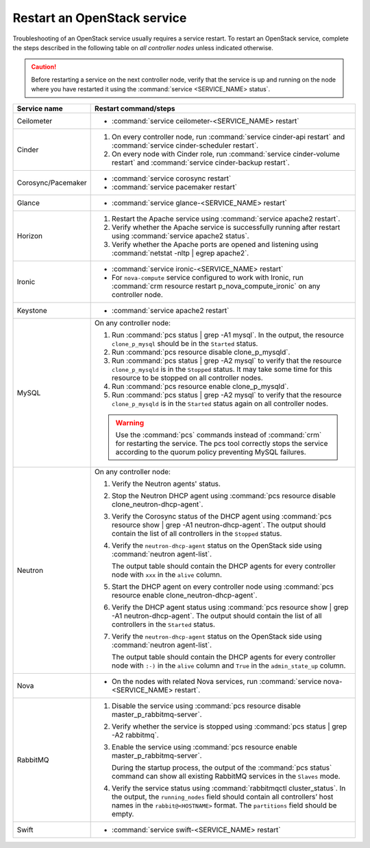 .. _restart-service:

============================
Restart an OpenStack service
============================

Troubleshooting of an OpenStack service usually requires a service restart.
To restart an OpenStack service, complete the steps described in the
following table on *all controller nodes* unless indicated otherwise.

.. caution:: Before restarting a service on the next controller node,
             verify that the service is up and running on the node where you
             have restarted it using the :command:`service <SERVICE_NAME> status`.

.. list-table::
   :widths: 3 25
   :header-rows: 1

   * - Service name
     - Restart command/steps
   * - Ceilometer
     - * :command:`service ceilometer-<SERVICE_NAME> restart`
   * - Cinder
     - #. On every controller node, run :command:`service cinder-api restart`
          and :command:`service cinder-scheduler restart`.
       #. On every node with Cinder role, run
          :command:`service cinder-volume restart` and
          :command:`service cinder-backup restart`.
   * - Corosync/Pacemaker
     - * :command:`service corosync restart`
       * :command:`service pacemaker restart`
   * - Glance
     - * :command:`service glance-<SERVICE_NAME> restart`
   * - Horizon
     - #. Restart the Apache service using :command:`service apache2 restart`.
       #. Verify whether the Apache service is successfully running after
          restart using :command:`service apache2 status`.
       #. Verify whether the Apache ports are opened and listening using
          :command:`netstat -nltp | egrep apache2`.
   * - Ironic
     - * :command:`service ironic-<SERVICE_NAME> restart`
       * For ``nova-compute`` service configured to work with Ironic, run
         :command:`crm resource restart p_nova_compute_ironic` on any
         controller node.
   * - Keystone
     - * :command:`service apache2 restart`
   * - MySQL
     - On any controller node:

       #. Run :command:`pcs status | grep -A1 mysql`. In the output, the
          resource ``clone_p_mysql`` should be in the ``Started`` status.
       #. Run :command:`pcs resource disable clone_p_mysqld`.
       #. Run :command:`pcs status | grep -A2 mysql` to verify that the
          resource ``clone_p_mysqld`` is in the ``Stopped`` status. It may
          take some time for this resource to be stopped on all controller
          nodes.
       #. Run :command:`pcs resource enable clone_p_mysqld`.
       #. Run :command:`pcs status | grep -A2 mysql` to verify that the
          resource ``clone_p_mysqld`` is in the ``Started`` status again on
          all controller nodes.

       .. warning:: Use the :command:`pcs` commands instead of :command:`crm`
                    for restarting the service.
                    The pcs tool correctly stops the service according to the
                    quorum policy preventing MySQL failures.
   * - Neutron
     - On any controller node:

       #. Verify the Neutron agents' status.
       #. Stop the Neutron DHCP agent using
          :command:`pcs resource disable clone_neutron-dhcp-agent`.
       #. Verify the Corosync status of the DHCP agent using
          :command:`pcs resource show | grep -A1 neutron-dhcp-agent`.
          The output should contain the list of all controllers in the
          ``Stopped`` status.
       #. Verify the ``neutron-dhcp-agent`` status on the OpenStack side
          using :command:`neutron agent-list`.

          The output table should contain the DHCP agents for every
          controller node  with ``xxx`` in the ``alive`` column.
       #. Start the DHCP agent on every controller node using
          :command:`pcs resource enable clone_neutron-dhcp-agent`.
       #. Verify the DHCP agent status using
          :command:`pcs resource show | grep -A1 neutron-dhcp-agent`.
          The output should contain the list of all controllers in the
          ``Started`` status.
       #. Verify the ``neutron-dhcp-agent`` status on the OpenStack side
          using :command:`neutron agent-list`.

          The output table should contain the DHCP agents for every
          controller node  with ``:-)`` in the ``alive`` column and ``True``
          in the ``admin_state_up`` column.
   * - Nova
     - * On the nodes with related Nova services, run
         :command:`service nova-<SERVICE_NAME> restart`.
   * - RabbitMQ
     - #. Disable the service using
          :command:`pcs resource disable master_p_rabbitmq-server`.
       #. Verify whether the service is stopped using
          :command:`pcs status | grep -A2 rabbitmq`.
       #. Enable the service using
          :command:`pcs resource enable master_p_rabbitmq-server`.

          During the startup process, the output of the :command:`pcs status`
          command can show all existing RabbitMQ services in the ``Slaves``
          mode.
       #. Verify the service status using
          :command:`rabbitmqctl cluster_status`. In the output, the
          ``running_nodes`` field should contain all controllers’ host names
          in the ``rabbit@<HOSTNAME>`` format. The ``partitions`` field
          should be empty.
   * - Swift
     - * :command:`service swift-<SERVICE_NAME> restart`

.. seealso:: :ref:`service-status`

